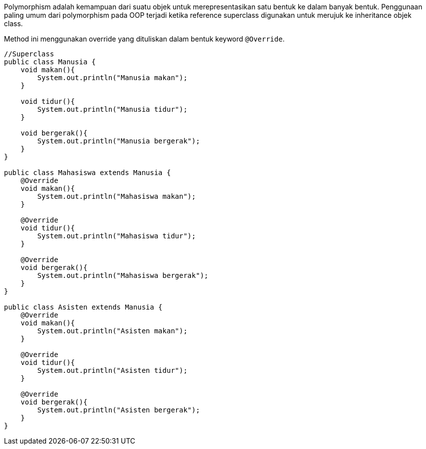 :page-title       : Polymorphism
:page-signed-by   : Deo Valiandro. M <valiandrod@gmail.com>
:page-layout      : default
:page-category    : pbo

Polymorphism adalah kemampuan dari suatu objek untuk merepresentasikan satu bentuk ke dalam banyak bentuk. Penggunaan paling umum dari polymorphism pada OOP terjadi ketika reference superclass digunakan untuk merujuk ke inheritance objek class.

Method ini menggunakan override yang dituliskan dalam bentuk keyword `@Override`.

```java
//Superclass
public class Manusia {
    void makan(){
        System.out.println("Manusia makan");
    }

    void tidur(){
        System.out.println("Manusia tidur");
    }

    void bergerak(){
        System.out.println("Manusia bergerak");
    }
}

public class Mahasiswa extends Manusia {
    @Override
    void makan(){
        System.out.println("Mahasiswa makan");
    }

    @Override
    void tidur(){
        System.out.println("Mahasiswa tidur");
    }

    @Override
    void bergerak(){
        System.out.println("Mahasiswa bergerak");
    }
}

public class Asisten extends Manusia {
    @Override
    void makan(){
        System.out.println("Asisten makan");
    }
    
    @Override
    void tidur(){
        System.out.println("Asisten tidur");
    }

    @Override
    void bergerak(){
        System.out.println("Asisten bergerak");
    }
}
```